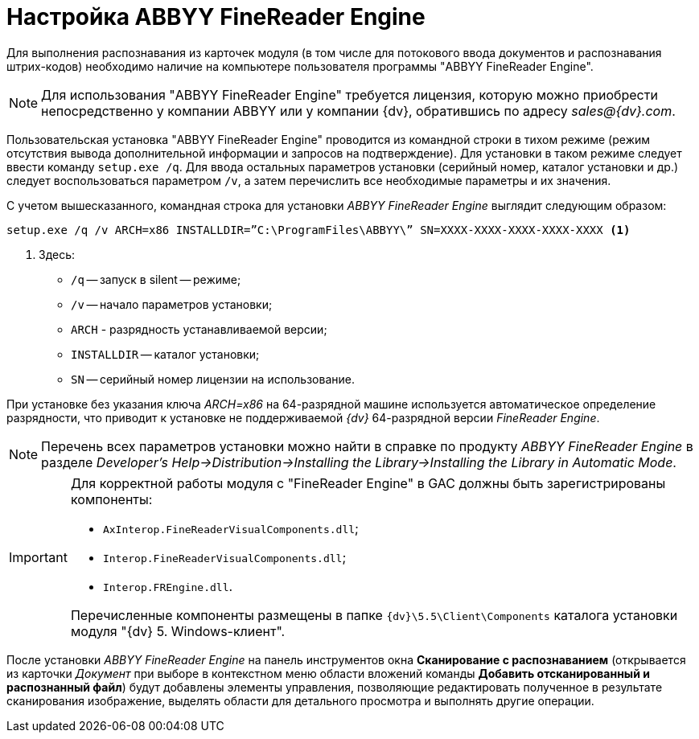 = Настройка ABBYY FineReader Engine

Для выполнения распознавания из карточек модуля (в том числе для потокового ввода документов и распознавания штрих-кодов) необходимо наличие на компьютере пользователя программы "ABBYY FineReader Engine".

[NOTE]
====
Для использования "ABBYY FineReader Engine" требуется лицензия, которую можно приобрести непосредственно у компании ABBYY или у компании {dv}, обратившись по адресу _sales@{dv}.com_.
====

Пользовательская установка "ABBYY FineReader Engine" проводится из командной строки в тихом режиме (режим отсутствия вывода дополнительной информации и запросов на подтверждение). Для установки в таком режиме следует ввести команду `setup.exe /q`. Для ввода остальных параметров установки (серийный номер, каталог установки и др.) следует воспользоваться параметром `/v`, а затем перечислить все необходимые параметры и их значения.

.С учетом вышесказанного, командная строка для установки _ABBYY FineReader Engine_ выглядит следующим образом:
[source,shell]
----
setup.exe /q /v ARCH=x86 INSTALLDIR=”C:\ProgramFiles\ABBYY\” SN=XXXX-XXXX-XXXX-XXXX-XXXX <.>
----
<.> Здесь:
+
* `/q` -- запуск в silent -- режиме;
* `/v` -- начало параметров установки;
* `ARCH` - разрядность устанавливаемой версии;
* `INSTALLDIR` -- каталог установки;
* `SN` -- серийный номер лицензии на использование.

При установке без указания ключа _ARCH=x86_ на 64-разрядной машине используется автоматическое определение разрядности, что приводит к установке не поддерживаемой _{dv}_ 64-разрядной версии _FineReader Engine_.

[NOTE]
====
Перечень всех параметров установки можно найти в справке по продукту _ABBYY FineReader Engine_ в разделе _Developer’s Help→Distribution→Installing the Library→Installing the Library in Automatic Mode_.
====

[IMPORTANT]
====
Для корректной работы модуля с "FineReader Engine" в GAC должны быть зарегистрированы компоненты:

* `AxInterop.FineReaderVisualComponents.dll`;
* `Interop.FineReaderVisualComponents.dll`;
* `Interop.FREngine.dll`.

Перечисленные компоненты размещены в папке `{dv}\5.5\Client\Components` каталога установки модуля "{dv} 5. Windows-клиент".
====

После установки _ABBYY FineReader Engine_ на панель инструментов окна *Сканирование с распознаванием* (открывается из карточки _Документ_ при выборе в контекстном меню области вложений команды *Добавить отсканированный и распознанный файл*) будут добавлены элементы управления, позволяющие редактировать полученное в результате сканирования изображение, выделять области для детального просмотра и выполнять другие операции.
